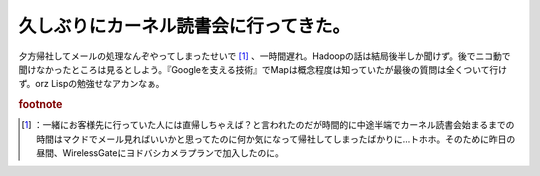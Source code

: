 ﻿久しぶりにカーネル読書会に行ってきた。
######################################


夕方帰社してメールの処理なんぞやってしまったせいで [#]_ 、一時間遅れ。Hadoopの話は結局後半しか聞けず。後でニコ動で聞けなかったところは見るとしよう。『Googleを支える技術』でMapは概念程度は知っていたが最後の質問は全くついて行けず。orz Lispの勉強せなアカンなぁ。


.. rubric:: footnote

.. [#] ：一緒にお客様先に行っていた人には直帰しちゃえば？と言われたのだが時間的に中途半端でカーネル読書会始まるまでの時間はマクドでメール見ればいいかと思ってたのに何か気になって帰社してしまったばかりに…トホホ。そのために昨日の昼間、WirelessGateにヨドバシカメラプランで加入したのに。



.. author:: mkouhei
.. categories:: meeting, 
.. tags::


